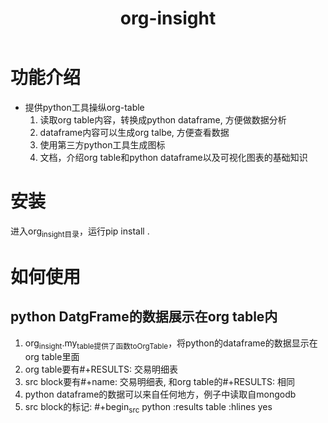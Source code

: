 #+title: org-insight

* 功能介绍
 * 提供python工具操纵org-table
   1) 读取org table内容，转换成python dataframe, 方便做数据分析
   2) dataframe内容可以生成org talbe, 方便查看数据
   3) 使用第三方python工具生成图标
   4) 文档，介绍org table和python dataframe以及可视化图表的基础知识

* 安装
进入org_insight目录，运行pip install .

* 如何使用
** python DatgFrame的数据展示在org table内

1. org_insight.my_table提供了函数toOrgTable，将python的dataframe的数据显示在org table里面
2. org table要有#+RESULTS: 交易明细表
3. src block要有#+name: 交易明细表, 和org table的#+RESULTS: 相同
4. python dataframe的数据可以来自任何地方，例子中读取自mongodb
5. src block的标记: #+begin_src python :results table :hlines yes

[[./imgs/实例1.png]]   


       
